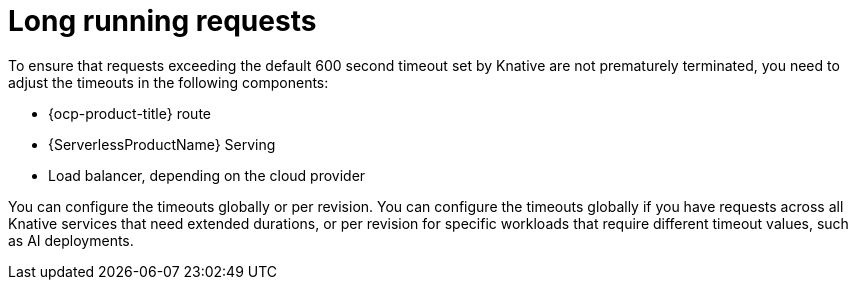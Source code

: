 // Module included in the following assemblies:
//
// * knative-serving/config-applications/configuring-revision-timeouts.adoc

:_mod-docs-content-type: CONCEPT
[id="serverless-long-running-requests_{context}"]
= Long running requests

To ensure that requests exceeding the default 600 second timeout set by Knative are not prematurely terminated, you need to adjust the timeouts in the following components:

* {ocp-product-title} route
* {ServerlessProductName} Serving
* Load balancer, depending on the cloud provider

You can configure the timeouts globally or per revision. You can configure the timeouts globally if you have requests across all Knative services that need extended durations, or per revision for specific workloads that require different timeout values, such as AI deployments.

